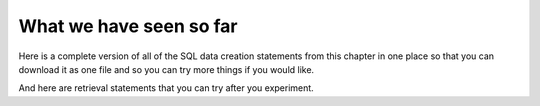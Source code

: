 What we have seen so far
------------------------

Here is a complete version of all of the SQL data creation statements from this chapter in one place so that you can download it as one file and so you can try more things if you would like.

.. activecode:: creature_town
   :language: sql
   :enabledownload:

   DROP TABLE IF EXISTS town;

   CREATE TABLE town (
   townId          VARCHAR(3)      NOT NULL PRIMARY KEY,
   townName        VARCHAR(20),
   State           VARCHAR(20),
   Country         VARCHAR(20),
   townNickname    VARCHAR(80),
   townMotto       VARCHAR(80)
   );

   INSERT INTO town VALUES ('p', 'Philadelphia', 'PA', 'United States', 'Philly', 'Let brotherly love endure');
   INSERT INTO town VALUES ('a', 'Anoka', 'MN', 'United States', 'Halloween Capital of the world', NULL);
   INSERT INTO town VALUES ('be', 'Blue Earth', 'MN', 'United States', 'Beyond the Valley of the Jolly Grean Giant', 'Earth so rich the city grows!');
   INSERT INTO town VALUES ('b', 'Bemidji', 'MN', 'United States', 'B-town', 'The first city on the Mississippi');
   INSERT INTO town VALUES ('d', 'Duluth', 'MN', 'United States', 'Zenith City', NULL);
   INSERT INTO town VALUES ('g', 'Greenville', 'MS', 'United States', 'The Heart & Soul of the Delta', 'The Best Food, Shopping, & Entertainment In The South');
   INSERT INTO town VALUES ('t', 'Tokyo', 'Kanto', 'Japan', NULL, NULL);
   INSERT INTO town VALUES ('as', 'Asgard', NULL, NULL, 'Home of Odin''s vault', 'Where magic and science are one in the same');

   CREATE TABLE creature (
   creatureId          INTEGER      NOT NULL PRIMARY KEY,
   creatureName        VARCHAR(20),
   creatureType        VARCHAR(20),
   townId VARCHAR(3) REFERENCES town(townId)     -- foreign key
   );

   INSERT INTO creature VALUES (1,'Bannon','person','p');
   INSERT INTO creature VALUES (2,'Myers','person','a');
   INSERT INTO creature VALUES (3,'Neff','person','be');
   INSERT INTO creature VALUES (4,'Neff','person','b');
   INSERT INTO creature VALUES (5,'Mieska','person','d');
   INSERT INTO creature VALUES (6,'Carlis','person','p');
   INSERT INTO creature VALUES (7,'Kermit','frog','g');
   INSERT INTO creature VALUES (8,'Godzilla','monster','t');
   INSERT INTO creature VALUES (9,'Thor','superhero','as');
   INSERT INTO creature VALUES (10,'Iron Man','superhero','z');

And here are retrieval statements that you can try after you experiment.

.. activecode:: creature_retrieve_3
   :language: sql
   :include: all_creature_1

   SELECT * FROM creature;

.. activecode:: creature_retrieve_4
  :language: sql
  :include: all_creature_1

  SELECT * FROM town;

.. activecode:: creature_retrieve_5
  :language: sql
  :include: all_creature_1

  SELECT creatureName, townName
  FROM creature natural join town;
